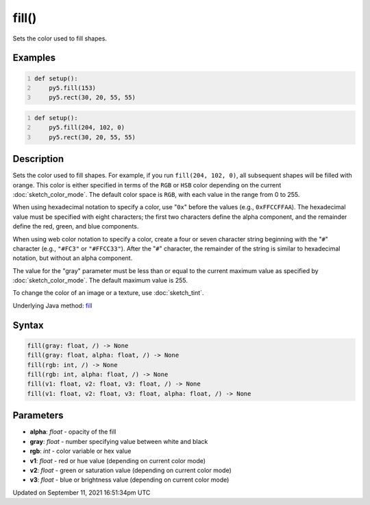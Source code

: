 fill()
======

Sets the color used to fill shapes.

Examples
--------

.. raw:: html

    <div class="example-table">

.. raw:: html

    <div class="example-row"><div class="example-cell-image">

.. image:: /images/reference/Sketch_fill_0.png
    :alt: example picture for fill()

.. raw:: html

    </div><div class="example-cell-code">

.. code:: python
    :number-lines:

    def setup():
        py5.fill(153)
        py5.rect(30, 20, 55, 55)

.. raw:: html

    </div></div>

.. raw:: html

    <div class="example-row"><div class="example-cell-image">

.. image:: /images/reference/Sketch_fill_1.png
    :alt: example picture for fill()

.. raw:: html

    </div><div class="example-cell-code">

.. code:: python
    :number-lines:

    def setup():
        py5.fill(204, 102, 0)
        py5.rect(30, 20, 55, 55)

.. raw:: html

    </div></div>

.. raw:: html

    </div>

Description
-----------

Sets the color used to fill shapes. For example, if you run ``fill(204, 102, 0)``, all subsequent shapes will be filled with orange. This color is either specified in terms of the ``RGB`` or ``HSB`` color depending on the current :doc:`sketch_color_mode`. The default color space is ``RGB``, with each value in the range from 0 to 255.

When using hexadecimal notation to specify a color, use "``0x``" before the values (e.g., ``0xFFCCFFAA``). The hexadecimal value must be specified with eight characters; the first two characters define the alpha component, and the remainder define the red, green, and blue components.

When using web color notation to specify a color, create a four or seven character string beginning with the "``#``" character (e.g., ``"#FC3"`` or ``"#FFCC33"``). After the "``#``" character, the remainder of the string is similar to hexadecimal notation, but without an alpha component.

The value for the "gray" parameter must be less than or equal to the current maximum value as specified by :doc:`sketch_color_mode`. The default maximum value is 255.

To change the color of an image or a texture, use :doc:`sketch_tint`.

Underlying Java method: `fill <https://processing.org/reference/fill_.html>`_

Syntax
------

.. code:: python

    fill(gray: float, /) -> None
    fill(gray: float, alpha: float, /) -> None
    fill(rgb: int, /) -> None
    fill(rgb: int, alpha: float, /) -> None
    fill(v1: float, v2: float, v3: float, /) -> None
    fill(v1: float, v2: float, v3: float, alpha: float, /) -> None

Parameters
----------

* **alpha**: `float` - opacity of the fill
* **gray**: `float` - number specifying value between white and black
* **rgb**: `int` - color variable or hex value
* **v1**: `float` - red or hue value (depending on current color mode)
* **v2**: `float` - green or saturation value (depending on current color mode)
* **v3**: `float` - blue or brightness value (depending on current color mode)


Updated on September 11, 2021 16:51:34pm UTC

